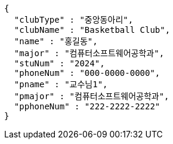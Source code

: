 [source,json,options="nowrap"]
----
{
  "clubType" : "중앙동아리",
  "clubName" : "Basketball Club",
  "name" : "홍길동",
  "major" : "컴퓨터소프트웨어공학과",
  "stuNum" : "2024",
  "phoneNum" : "000-0000-0000",
  "pname" : "교수님1",
  "pmajor" : "컴퓨터소프트웨어공학과",
  "pphoneNum" : "222-2222-2222"
}
----